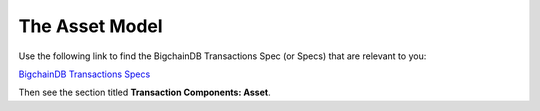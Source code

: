 
.. Copyright © 2020 Interplanetary Database Association e.V.,
   BigchainDB and IPDB software contributors.
   SPDX-License-Identifier: (Apache-2.0 AND CC-BY-4.0)
   Code is Apache-2.0 and docs are CC-BY-4.0

The Asset Model
===============

Use the following link to find the BigchainDB Transactions Spec (or Specs) that are relevant to you:

`BigchainDB Transactions Specs <https://github.com/bigchaindb/BEPs/tree/master/tx-specs/>`_

Then see the section titled **Transaction Components: Asset**.